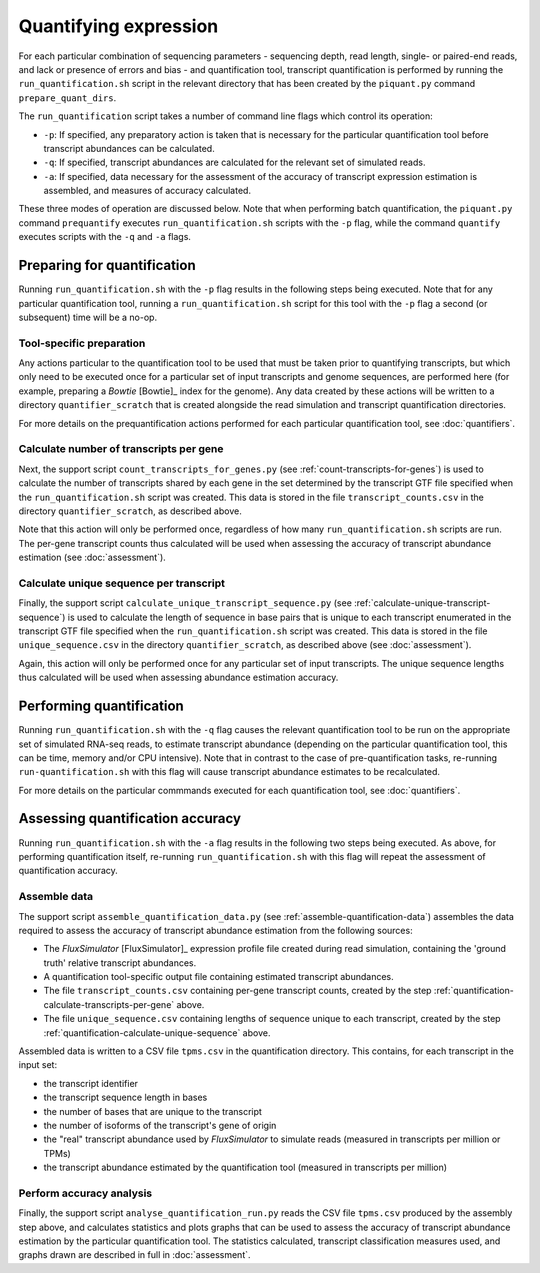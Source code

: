 Quantifying expression
======================

For each particular combination of sequencing parameters - sequencing depth, read length, single- or paired-end reads, and lack or presence of errors and bias - and quantification tool, transcript quantification is performed by running the ``run_quantification.sh`` script in the relevant directory that has been created by the ``piquant.py`` command ``prepare_quant_dirs``.

The ``run_quantification`` script takes a number of command line flags which control its operation:

* ``-p``: If specified, any preparatory action is taken that is necessary for the particular quantification tool before transcript abundances can be calculated.
* ``-q``: If specified, transcript abundances are calculated for the relevant set of simulated reads.
* ``-a``: If specified, data necessary for the assessment of the accuracy of transcript expression estimation is assembled, and measures of accuracy calculated.

These three modes of operation are discussed below. Note that when performing batch quantification, the ``piquant.py`` command ``prequantify`` executes ``run_quantification.sh`` scripts with the ``-p`` flag, while the command ``quantify`` executes scripts with the ``-q`` and ``-a`` flags.

Preparing for quantification
----------------------------

Running ``run_quantification.sh`` with the ``-p`` flag results in the following steps being executed. Note that for any particular quantification tool, running a ``run_quantification.sh`` script for this tool with the ``-p`` flag a second (or subsequent) time will be a no-op.

Tool-specific preparation
^^^^^^^^^^^^^^^^^^^^^^^^^

Any actions particular to the quantification tool to be used that must be taken prior to quantifying transcripts, but which only need to be executed once for a particular set of input transcripts and genome sequences, are performed here (for example, preparing a *Bowtie* [Bowtie]_ index for the genome). Any data created by these actions will be written to a directory ``quantifier_scratch`` that is created alongside the read simulation and transcript quantification directories.

For more details on the prequantification actions performed for each particular quantification tool, see :doc:`quantifiers`.

.. _quantification-calculate-transcripts-per-gene:

Calculate number of transcripts per gene
^^^^^^^^^^^^^^^^^^^^^^^^^^^^^^^^^^^^^^^^

Next, the support script ``count_transcripts_for_genes.py`` (see :ref:`count-transcripts-for-genes`) is used to calculate the number of transcripts shared by each gene in the set determined by the transcript GTF file specified when the ``run_quantification.sh`` script was created. This data is stored in the file ``transcript_counts.csv`` in the directory ``quantifier_scratch``, as described above.

Note that this action will only be performed once, regardless of how many ``run_quantification.sh`` scripts are run. The per-gene transcript counts thus calculated will be used when assessing the accuracy of transcript abundance estimation (see :doc:`assessment`). 

.. _quantification-calculate-unique-sequence:

Calculate unique sequence per transcript
^^^^^^^^^^^^^^^^^^^^^^^^^^^^^^^^^^^^^^^^

Finally, the support script ``calculate_unique_transcript_sequence.py`` (see :ref:`calculate-unique-transcript-sequence`) is used to calculate the length of sequence in base pairs that is unique to each transcript enumerated in the transcript GTF file specified when the ``run_quantification.sh`` script was created. This data is stored in the file ``unique_sequence.csv`` in the directory ``quantifier_scratch``, as described above (see :doc:`assessment`).

Again, this action will only be performed once for any particular set of input transcripts. The unique sequence lengths thus calculated will be used when assessing abundance estimation accuracy.

Performing quantification
-------------------------

Running ``run_quantification.sh`` with the ``-q`` flag causes the relevant quantification tool to be run on the appropriate set of simulated RNA-seq reads, to estimate transcript abundance (depending on the particular quantification tool, this can be time, memory and/or CPU intensive). Note that in contrast to the case of pre-quantification tasks, re-running ``run-quantification.sh`` with this flag will cause transcript abundance estimates to be recalculated.

For more details on the particular commmands executed for each quantification tool, see :doc:`quantifiers`.

Assessing quantification accuracy
---------------------------------

Running ``run_quantification.sh`` with the ``-a`` flag results in the following two steps being executed. As above, for performing quantification itself, re-running ``run_quantification.sh`` with this flag will repeat the assessment of quantification accuracy.

.. _quantification-assemble-data:

Assemble data
^^^^^^^^^^^^^

The support script ``assemble_quantification_data.py`` (see :ref:`assemble-quantification-data`) assembles the data required to assess the accuracy of transcript abundance estimation from the following sources:

* The *FluxSimulator* [FluxSimulator]_ expression profile file created during read simulation, containing the 'ground truth' relative transcript abundances.
* A quantification tool-specific output file containing estimated transcript abundances.
* The file ``transcript_counts.csv`` containing per-gene transcript counts, created by the step :ref:`quantification-calculate-transcripts-per-gene` above.
* The file ``unique_sequence.csv`` containing lengths of sequence unique to each transcript, created by the step :ref:`quantification-calculate-unique-sequence` above.

Assembled data is written to a CSV file ``tpms.csv`` in the quantification directory. This contains, for each transcript in the input set:

* the transcript identifier
* the transcript sequence length in bases
* the number of bases that are unique to the transcript
* the number of isoforms of the transcript's gene of origin
* the "real" transcript abundance used by *FluxSimulator* to simulate reads (measured in transcripts per million or TPMs)
* the transcript abundance estimated by the quantification tool (measured in transcripts per million)

.. _quantification-perform-accuracy-analysis:

Perform accuracy analysis
^^^^^^^^^^^^^^^^^^^^^^^^^

Finally, the support script ``analyse_quantification_run.py`` reads the CSV file ``tpms.csv`` produced by the assembly step above, and calculates statistics and plots graphs that can be used to assess the accuracy of transcript abundance estimation by the particular quantification tool. The statistics calculated, transcript classification measures used, and graphs drawn are described in full in :doc:`assessment`.
